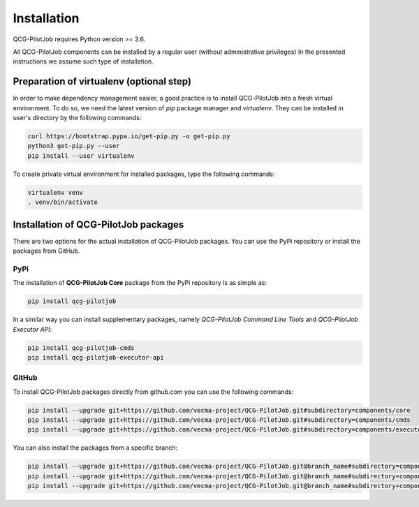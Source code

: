 Installation
============

QCG-PilotJob requires Python version >= 3.6.

All QCG-PilotJob components can be installed by a regular user (without administrative privileges)
In the presented instructions we assume such type of installation.

Preparation of virtualenv (optional step)
-----------------------------------------
In order to make dependency management easier, a good practice is to
install QCG-PilotJob into a fresh virtual environment. To do so, we need the latest
version of *pip* package manager and *virtualenv*. They can be installed in
user's directory by the following commands:

.. code:: bash

    curl https://bootstrap.pypa.io/get-pip.py -o get-pip.py
    python3 get-pip.py --user
    pip install --user virtualenv

To create private virtual environment for installed packages, type
the following commands:

.. code:: bash

    virtualenv venv
    . venv/bin/activate

Installation of QCG-PilotJob packages
-------------------------------------
There are two options for the actual installation of QCG-PilotJob packages. You can use the PyPi repository
or install the packages from GitHub.

PyPi
^^^^
The installation of **QCG-PilotJob Core** package from the PyPi repository is as simple as:

.. code:: bash

    pip install qcg-pilotjob

In a similar way you can install supplementary packages, namely
*QCG-PilotJob Command Line Tools* and *QCG-PilotJob Executor API*:

.. code:: bash

    pip install qcg-pilotjob-cmds
    pip install qcg-pilotjob-executor-api

GitHub
^^^^^^

To install QCG-PilotJob packages directly from github.com you can use the following commands:

.. code:: bash

    pip install --upgrade git+https://github.com/vecma-project/QCG-PilotJob.git#subdirectory=components/core
    pip install --upgrade git+https://github.com/vecma-project/QCG-PilotJob.git#subdirectory=components/cmds
    pip install --upgrade git+https://github.com/vecma-project/QCG-PilotJob.git#subdirectory=components/executor_api

You can also install the packages from a specific branch:

.. code:: bash

    pip install --upgrade git+https://github.com/vecma-project/QCG-PilotJob.git@branch_name#subdirectory=components/core
    pip install --upgrade git+https://github.com/vecma-project/QCG-PilotJob.git@branch_name#subdirectory=components/cmds
    pip install --upgrade git+https://github.com/vecma-project/QCG-PilotJob.git@branch_name#subdirectory=components/executor_api
